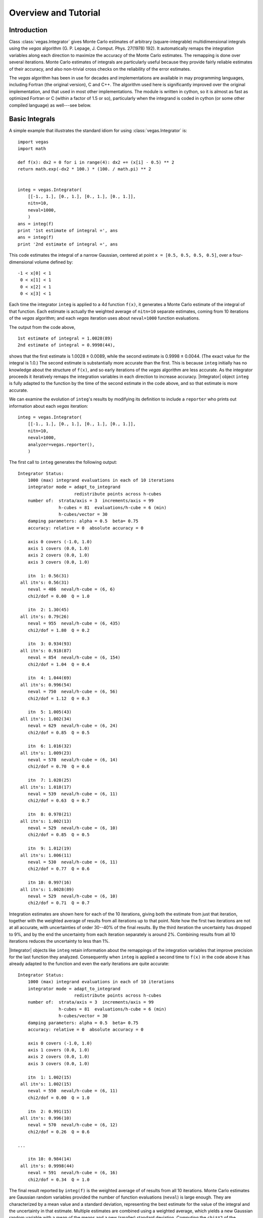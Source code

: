 Overview and Tutorial
=======================================

.. moduleauthor:: G. Peter Lepage <g.p.lepage@cornell.edu>

.. |Integrator| replace:: :class:`vegas.Integrator`
.. |AdaptiveMap| replace:: :class:`vegas.AdaptiveMap`
.. |vegas| replace:: :mod:`vegas`
.. |WAvg| replace:: :class:`lsqfit.WAvg`

Introduction
-------------
Class :class:`vegas.Integrator` gives Monte Carlo estimates of 
arbitrary (square-integrable) multidimensional integrals using
the *vegas* algorithm (G. P. Lepage, J. Comput. Phys. 27(1978) 192).
It automatically remaps the integration variables along each direction
to maximize the accuracy of the Monte Carlo estimates. The remapping
is done over several iterations. Monte Carlo estimates of integrals 
are particularly useful because they provide fairly reliable estimates 
of their accuracy, and also non-trivial cross checks on the reliability
of the error estimates.

The *vegas* algorithm has been in use for decades and implementations
are available in may programming languages, including Fortran (the 
original version), C and C++. The algorithm used here is significantly
improved over the original implementation, and that used in most other 
implementations. The module is written in cython, so it is almost as
fast as optimized Fortran or C (within a factor of 1.5 or so), particularly 
when the integrand is coded in cython (or some other compiled language) 
as well---see below.

Basic Integrals
----------------
A simple example that illustrates the standard idiom for 
using :class:`vegas.Integrator` is::

    import vegas
    import math

    def f(x): dx2 = 0 for i in range(4): dx2 += (x[i] - 0.5) ** 2
    return math.exp(-dx2 * 100.) * (100. / math.pi) ** 2


    integ = vegas.Integrator(
        [[-1., 1.], [0., 1.], [0., 1.], [0., 1.]], 
        nitn=10, 
        neval=1000,
        )
    ans = integ(f)
    print '1st estimate of integral =', ans
    ans = integ(f)
    print '2nd estimate of integral =', ans

This code estimates the integral of a narrow Gaussian, centered
at point ``x = [0.5, 0.5, 0.5, 0.5]``, over a four-dimensional 
volume defined by::

        -1 < x[0] < 1
         0 < x[1] < 1
         0 < x[2] < 1
         0 < x[3] < 1

Each time the integrator ``integ`` is applied to a 4d function ``f(x)``, it
generates a Monte Carlo estimate of the integral of that function. Each
estimate is actually  the weighted average of ``nitn=10`` separate estimates,
coming from 10 iterations of the *vegas* algorithm; and each *vegas*
iteration uses about ``neval=1000`` function evaluations. 

The output from the code above, ::

    1st estimate of integral = 1.0028(89)
    2nd estimate of integral = 0.9998(44),

shows that the first estimate is 1.0028 ± 0.0089, while the 
second estimate is 0.9998 ± 0.0044. (The exact value for the 
integral is 1.0.) The second estimate is substantially more 
accurate than the first. This is because ``integ`` initially 
has no knowledge about the structure of ``f(x)``, and so early
iterations of the *vegas* algorithm are less accurate. As the 
integrator proceeds it iteratively remaps the integration variables
in each direction to increase accuracy. |Integrator| object ``integ``
is fully adapted to the function by the time of the second
estimate in the code above, and so that estimate is more accurate.

We can examine the evolution of ``integ``'s results by modifying
its definition to include a ``reporter`` who prints out information
about each *vegas* iteration::

    integ = vegas.Integrator(
        [[-1., 1.], [0., 1.], [0., 1.], [0., 1.]], 
        nitn=10, 
        neval=1000,
        analyzer=vegas.reporter(),
        )

The first call to ``integ`` generates the following output::

	Integrator Status:
	    1000 (max) integrand evaluations in each of 10 iterations
	    integrator mode = adapt_to_integrand
	                      redistribute points across h-cubes
	    number of:  strata/axis = 3  increments/axis = 99
	                h-cubes = 81  evaluations/h-cube = 6 (min)
	                h-cubes/vector = 30
	    damping parameters: alpha = 0.5  beta= 0.75
	    accuracy: relative = 0  absolute accuracy = 0

	    axis 0 covers (-1.0, 1.0)
	    axis 1 covers (0.0, 1.0)
	    axis 2 covers (0.0, 1.0)
	    axis 3 covers (0.0, 1.0)

	    itn  1: 0.56(31)
	 all itn's: 0.56(31)
	    neval = 486  neval/h-cube = (6, 6)
	    chi2/dof = 0.00  Q = 1.0

	    itn  2: 1.30(45)
	 all itn's: 0.79(26)
	    neval = 955  neval/h-cube = (6, 435)
	    chi2/dof = 1.80  Q = 0.2

	    itn  3: 0.934(93)
	 all itn's: 0.918(87)
	    neval = 854  neval/h-cube = (6, 154)
	    chi2/dof = 1.04  Q = 0.4

	    itn  4: 1.044(69)
	 all itn's: 0.996(54)
	    neval = 750  neval/h-cube = (6, 56)
	    chi2/dof = 1.12  Q = 0.3

	    itn  5: 1.005(43)
	 all itn's: 1.002(34)
	    neval = 629  neval/h-cube = (6, 24)
	    chi2/dof = 0.85  Q = 0.5

	    itn  6: 1.016(32)
	 all itn's: 1.009(23)
	    neval = 578  neval/h-cube = (6, 14)
	    chi2/dof = 0.70  Q = 0.6

	    itn  7: 1.028(25)
	 all itn's: 1.018(17)
	    neval = 539  neval/h-cube = (6, 11)
	    chi2/dof = 0.63  Q = 0.7

	    itn  8: 0.978(21)
	 all itn's: 1.002(13)
	    neval = 529  neval/h-cube = (6, 10)
	    chi2/dof = 0.85  Q = 0.5

	    itn  9: 1.012(19)
	 all itn's: 1.006(11)
	    neval = 530  neval/h-cube = (6, 11)
	    chi2/dof = 0.77  Q = 0.6

	    itn 10: 0.997(16)
	 all itn's: 1.0028(89)
	    neval = 529  neval/h-cube = (6, 10)
	    chi2/dof = 0.71  Q = 0.7

Integration estimates are shown here for each of the 10 iterations,
giving both the estimate from just that iteration, together with the
weighted average of results from all iterations up to that  point.
Note how the first two iterations  are not at all accurate, with
uncertainties of order 30--40% of the final results. By the third
iteration the uncertainty has dropped to 9%, and by  the end the
uncertainty from each iteration separately is around 2%. Combining
results from all 10 iterations reduces the uncertainty to less than
1%.

|Integrator| objects like ``integ`` retain information about the
remappings of the integration variables that improve precision
for the last function they analyzed. Consequently when ``integ``
is applied a second time to ``f(x)`` in the code above it has 
already adapted to the function and even the early iterations
are quite accurate::

	Integrator Status:
	    1000 (max) integrand evaluations in each of 10 iterations
	    integrator mode = adapt_to_integrand
	                      redistribute points across h-cubes
	    number of:  strata/axis = 3  increments/axis = 99
	                h-cubes = 81  evaluations/h-cube = 6 (min)
	                h-cubes/vector = 30
	    damping parameters: alpha = 0.5  beta= 0.75
	    accuracy: relative = 0  absolute accuracy = 0

	    axis 0 covers (-1.0, 1.0)
	    axis 1 covers (0.0, 1.0)
	    axis 2 covers (0.0, 1.0)
	    axis 3 covers (0.0, 1.0)

	    itn  1: 1.002(15)
	 all itn's: 1.002(15)
	    neval = 550  neval/h-cube = (6, 11)
	    chi2/dof = 0.00  Q = 1.0

	    itn  2: 0.991(15)
	 all itn's: 0.996(10)
	    neval = 570  neval/h-cube = (6, 12)
	    chi2/dof = 0.26  Q = 0.6

	...

	    itn 10: 0.984(14)
	 all itn's: 0.9998(44)
	    neval = 591  neval/h-cube = (6, 16)
	    chi2/dof = 0.34  Q = 1.0


The final result reported by ``integ(f)`` is the weighted average of
of results from all 10 iterations. Monte Carlo estimates are 
Gaussian random variables provided the number of function evaluations
(``neval``) is large enough. They are characterized by a mean value and a 
standard deviation, representing the best estimate for the value
of the integral and the uncertainty in that estimate. Multiple 
estimates are combined using a weighted average, which yields 
a new Gaussian random variable with a mean of the means and a new
(smaller) standard deviation. Computing the ``chi**2`` of the weighted
average provides an important check on the assumption that ``neval``
is sufficiently large to guarantee Gaussian behavior. The ``chi**2``
divided by the number of degrees of freedom (here 9) should be of 
order one or less. Here ``chi2/dof`` is 0.71, which is fine
(the ``Q`` or *p-value* is 0.7).

``integ(f)`` returns an weighted-average object of type 
:class:`lsqfit.WAvg`. These objects have several attributes::

	ans.mean  ->  average of all estimates of the integral
	ans.sdev  ->  standard deviation of that estimate
	ans.chi2  ->  chi**2 of the weighted average of estimates
	ans.dof   ->  number of degrees of freedom used
	ans.Q     ->  Q or p-value of the average.


Difficult Integrals
------------------------------------
Multidimensional integration for realistic examples is difficult. 
To illustrate some of the problems, consider the integrand from 
the last section but integrated in a volume whose sides
are doubled in length::

	integ = vegas.Integrator(
	    [[-2., 2.],[0., 2.], [0., 2.], [0, 2.]], 
	    nitn=10, 
	    neval=1000,
	    )
    ans = integ(f)
    print '1st integral in larger volume =', ans
    ans = integ(f)
    print '2nd integral in larger volume =', ans

This code gives ::

	1st estimate in larger volume = 0.00103(34)
	2nd estimate in larger volume = 0.9988(57)

where now the first estimate is completely wrong (by ``2938.1`` standard
deviations!). The second estimate is fine. To see what happened with 
first estimate, we again set parameter ``analyzer=vegas.reporter()``
in the constructor for ``integ`` and to obtain the following 
information about the early iterations in the first estimate::

	...

	    itn  1: 0.00034(34)
	 all itn's: 0.00034(34)
	    neval = 591  neval/h-cube = (6, 15)
	    chi2/dof = 0.00  Q = 1.0

	    itn  2: 0.61(21)
	 all itn's: 0.00034(34)
	    neval = 973  neval/h-cube = (6, 493)
	    chi2/dof = 8.68  Q = 0.0

	    itn  3: 0.71(19)
	 all itn's: 0.00034(34)
	    neval = 946  neval/h-cube = (6, 398)
	    chi2/dof = 11.33  Q = 0.0

	    itn  4: 0.93(12)
	 all itn's: 0.00035(34)
	    neval = 863  neval/h-cube = (6, 142)
	    chi2/dof = 28.70  Q = 0.0

	    itn  5: 0.914(53)
	 all itn's: 0.00039(34)
	    neval = 772  neval/h-cube = (6, 50)
    chi2/dof = 96.75  Q = 0.0

    ...

In the first iteration, the integrator has clearly missed the fact
that there is a  giant peak at ``x=[0.5, 0.5, 0.5, 0.5]``. Doubling
the length of each side of the integration volume means that the
fraction of the volume occupied by the peak is 2^4 = 16 times
smaller than it was in the first example. The 591 random samples
of the function in the first iteration were not enough to hit the
peak.  Some of those sample points hit the outer shoulders of the
beak, causing the integrator to concentrate function evaluations in
the general vicinity of the peak in the second iteration. This time it
sees the peak and realizes that it focus still more attention on
that region. It zeros in on the peak over the next few
iterations.

Clearly 591 samples of the function is not enough to make  the
Monte Carlo estimate Gaussian in the first iteration, so  neither the
mean nor the standard deviation is to be trusted for that iteration.
The integrator signals this fact when it reports that the  ``chi**2``
per degree of freedom is much larger than one: by   the tenth
iteration ``chi2/dof = 637``. This large value strongly suggests that
we should ignore the first estimate completely.

For the second estimate, ``ans.chi2/ans.dof`` is 0.61 which 
suggests that that estimate is reliably Gaussian. Consequently
we should feel reasonably confident about the mean and standard
deviation reported by the second estimate.

A common strategy for using the *vegas* algorithm on integrands
with high narrow peaks is to call the integrator twice: a first
time so the integrator can find the peaks and adapt to them, and
a second time to estimate the integral. The mean and standard 
deviation are from the first call are discarded, and the 
``chi**2/dof`` is checked for the second call to verify that 
it is of order one or less. 

Difficult Integrals --- Overly Zealous Adaptation
---------------------------------------------------
Consider the much harder seven-dimensional integral in the 
following example::

    dim = 7         # dimension of integration

    def f(x):       # three narrow Gaussians along the diagonal
        dx2_a = 0.
        dx2_b = 0.
        dx2_c = 0.
        for i in range(dim):
            dx2_a += (x[i] - 0.25) ** 2
            dx2_b += (x[i] - 0.5) ** 2
            dx2_c += (x[i] - 0.75) ** 2
        return (100. / math.pi) ** (dim/2.) / 3. * (
              math.exp(-dx2_a * 100.) 
            + math.exp(-dx2_b * 100.)
            + math.exp(-dx2_c * 100.)
            )
 
    integ = vegas.Integrator(
        dim * [[0., 1.]], 
        nitn=10, 
        neval=1000,
        analyzer=vegas.reporter(),
        )
    ans = integ(f)

Running this gives the following plausible output::

	(8114594512784433755, 7385927139888736276, 330532203319418968)
	1st estimate of integral = 0.214(37)   chi2/dof = 5.48  Q = 0.0
	2nd estimate of integral = 0.669(19)   chi2/dof = 0.58  Q = 0.8

	(7347371220009087992, 8521783773969794912, 3888315240590098246)
	1st estimate of integral = 0.3094(89)   chi2/dof = 2.85  Q = 0.0
	2nd estimate of integral = 0.3362(22)   chi2/dof = 1.38  Q = 0.2

	(2599668822815729321, 3006539213038182690, 4437560779814560636)
	1st estimate of integral = 0.3336(96)   chi2/dof = 0.85  Q = 0.6
	2nd estimate of integral = 0.3311(23)   chi2/dof = 0.52  Q = 0.9

	(6999262396578332412, 7973831536332976041, 1671032485900695722)
	1st estimate of integral = 0.3147(69)   chi2/dof = 15.25  Q = 0.0
	2nd estimate of integral = 0.3325(22)   chi2/dof = 2.20  Q = 0.0

	(6912587160260435101, 3696713562607419621, 6184517149214074329)
	1st estimate of integral = 0.3277(71)   chi2/dof = 2.29  Q = 0.0
	2nd estimate of integral = 0.3343(22)   chi2/dof = 0.59  Q = 0.8

The first estimate looks unreliable but the second estimate seems 
plausible. As a cross check we run the script again. The integrator
uses different random numbers and gets a completely different result:

	(8114594512784433755, 7385927139888736276, 330532203319418968)
	1st estimate of integral = 0.214(37)   chi2/dof = 5.48  Q = 0.0
	2nd estimate of integral = 0.669(19)   chi2/dof = 0.58  Q = 0.8

Following the advice of the previous section we discard the first
estimate. The second estimate looks fine, and is indeed a reliable
estimate of the integral of *two* of the three peaks in the 
integrand---unfortunately, the integrator has missed one of the 
peaks completely (the one closest to the origin in this case).


